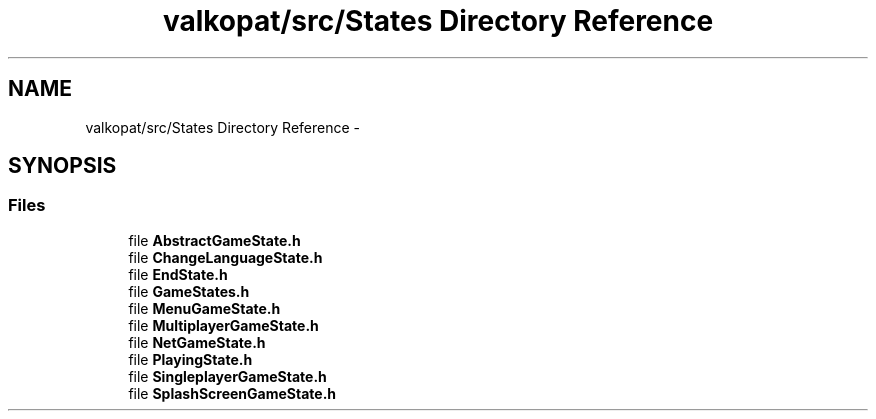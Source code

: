 .TH "valkopat/src/States Directory Reference" 3 "Mon Apr 11 2016" "Nibbles Semestral work" \" -*- nroff -*-
.ad l
.nh
.SH NAME
valkopat/src/States Directory Reference \- 
.SH SYNOPSIS
.br
.PP
.SS "Files"

.in +1c
.ti -1c
.RI "file \fBAbstractGameState\&.h\fP"
.br
.ti -1c
.RI "file \fBChangeLanguageState\&.h\fP"
.br
.ti -1c
.RI "file \fBEndState\&.h\fP"
.br
.ti -1c
.RI "file \fBGameStates\&.h\fP"
.br
.ti -1c
.RI "file \fBMenuGameState\&.h\fP"
.br
.ti -1c
.RI "file \fBMultiplayerGameState\&.h\fP"
.br
.ti -1c
.RI "file \fBNetGameState\&.h\fP"
.br
.ti -1c
.RI "file \fBPlayingState\&.h\fP"
.br
.ti -1c
.RI "file \fBSingleplayerGameState\&.h\fP"
.br
.ti -1c
.RI "file \fBSplashScreenGameState\&.h\fP"
.br
.in -1c
